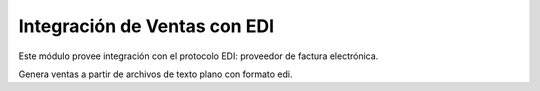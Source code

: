 Integración de Ventas con EDI
==============================

Este módulo provee integración con el protocolo EDI: proveedor de factura electrónica.

Genera ventas a partir de archivos de texto plano con formato edi.
